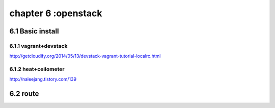 .. _`LinuxCMD`:

chapter 6 :openstack
============================


6.1 Basic install
------------------------



6.1.1 vagrant+devstack
~~~~~~~~~~~~~~~~~~~~~~~~~~~~~~~~~~~~~~~~~~~

http://getcloudify.org/2014/05/13/devstack-vagrant-tutorial-localrc.html




6.1.2 heat+ceilometer
~~~~~~~~~~~~~~~~~~~~~~~~~~~~~~~~~~

http://naleejang.tistory.com/139




6.2 route
------------------------








